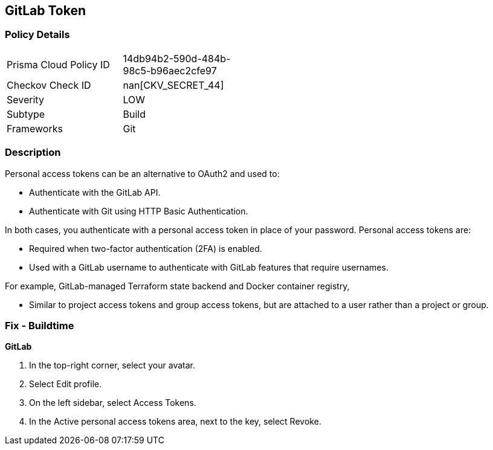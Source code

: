 == GitLab Token


=== Policy Details 

[width=45%]
[cols="1,1"]
|=== 
|Prisma Cloud Policy ID 
| 14db94b2-590d-484b-98c5-b96aec2cfe97

|Checkov Check ID 
| nan[CKV_SECRET_44]

|Severity
|LOW

|Subtype
|Build

|Frameworks
|Git

|=== 



=== Description 


Personal access tokens can be an alternative to OAuth2 and used to:

* Authenticate with the GitLab API.
* Authenticate with Git using HTTP Basic Authentication.

In both cases, you authenticate with a personal access token in place of your password.
Personal access tokens are:

* Required when two-factor authentication (2FA) is enabled.
* Used with a GitLab username to authenticate with GitLab features that require usernames.

For example, GitLab-managed Terraform state backend and Docker container registry,

* Similar to project access tokens and group access tokens, but are attached to a user rather than a project or group.

=== Fix - Buildtime


*GitLab* 



. In the top-right corner, select your avatar.

. Select Edit profile.

. On the left sidebar, select Access Tokens.

. In the Active personal access tokens area, next to the key, select Revoke.
